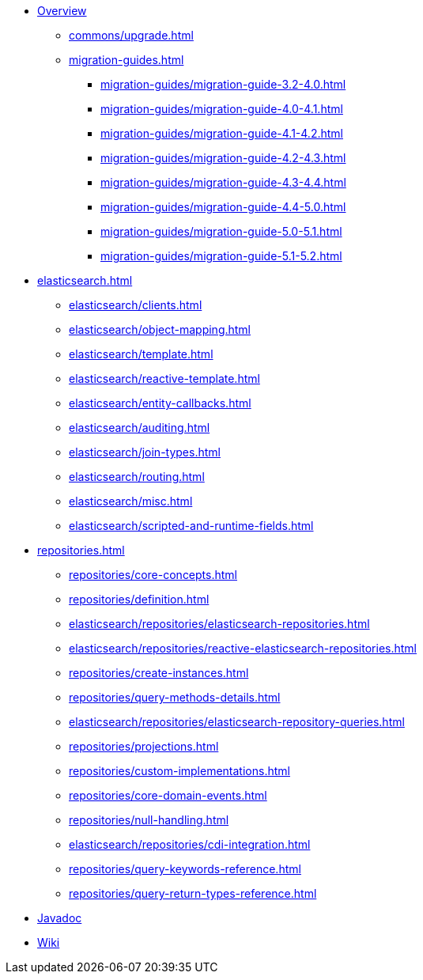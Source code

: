 * xref:index.adoc[Overview]
** xref:commons/upgrade.adoc[]
** xref:migration-guides.adoc[]
*** xref:migration-guides/migration-guide-3.2-4.0.adoc[]
*** xref:migration-guides/migration-guide-4.0-4.1.adoc[]
*** xref:migration-guides/migration-guide-4.1-4.2.adoc[]
*** xref:migration-guides/migration-guide-4.2-4.3.adoc[]
*** xref:migration-guides/migration-guide-4.3-4.4.adoc[]
*** xref:migration-guides/migration-guide-4.4-5.0.adoc[]
*** xref:migration-guides/migration-guide-5.0-5.1.adoc[]
*** xref:migration-guides/migration-guide-5.1-5.2.adoc[]


* xref:elasticsearch.adoc[]
** xref:elasticsearch/clients.adoc[]
** xref:elasticsearch/object-mapping.adoc[]
** xref:elasticsearch/template.adoc[]
** xref:elasticsearch/reactive-template.adoc[]
** xref:elasticsearch/entity-callbacks.adoc[]
** xref:elasticsearch/auditing.adoc[]
** xref:elasticsearch/join-types.adoc[]
** xref:elasticsearch/routing.adoc[]
** xref:elasticsearch/misc.adoc[]
** xref:elasticsearch/scripted-and-runtime-fields.adoc[]

* xref:repositories.adoc[]
** xref:repositories/core-concepts.adoc[]
** xref:repositories/definition.adoc[]
** xref:elasticsearch/repositories/elasticsearch-repositories.adoc[]
** xref:elasticsearch/repositories/reactive-elasticsearch-repositories.adoc[]
** xref:repositories/create-instances.adoc[]
** xref:repositories/query-methods-details.adoc[]
** xref:elasticsearch/repositories/elasticsearch-repository-queries.adoc[]
** xref:repositories/projections.adoc[]
** xref:repositories/custom-implementations.adoc[]
** xref:repositories/core-domain-events.adoc[]
** xref:repositories/null-handling.adoc[]
** xref:elasticsearch/repositories/cdi-integration.adoc[]
** xref:repositories/query-keywords-reference.adoc[]
** xref:repositories/query-return-types-reference.adoc[]

* xref:attachment$api/java/index.html[Javadoc,role=link-external,window=_blank]
* https://github.com/spring-projects/spring-data-commons/wiki[Wiki,role=link-external,window=_blank]
